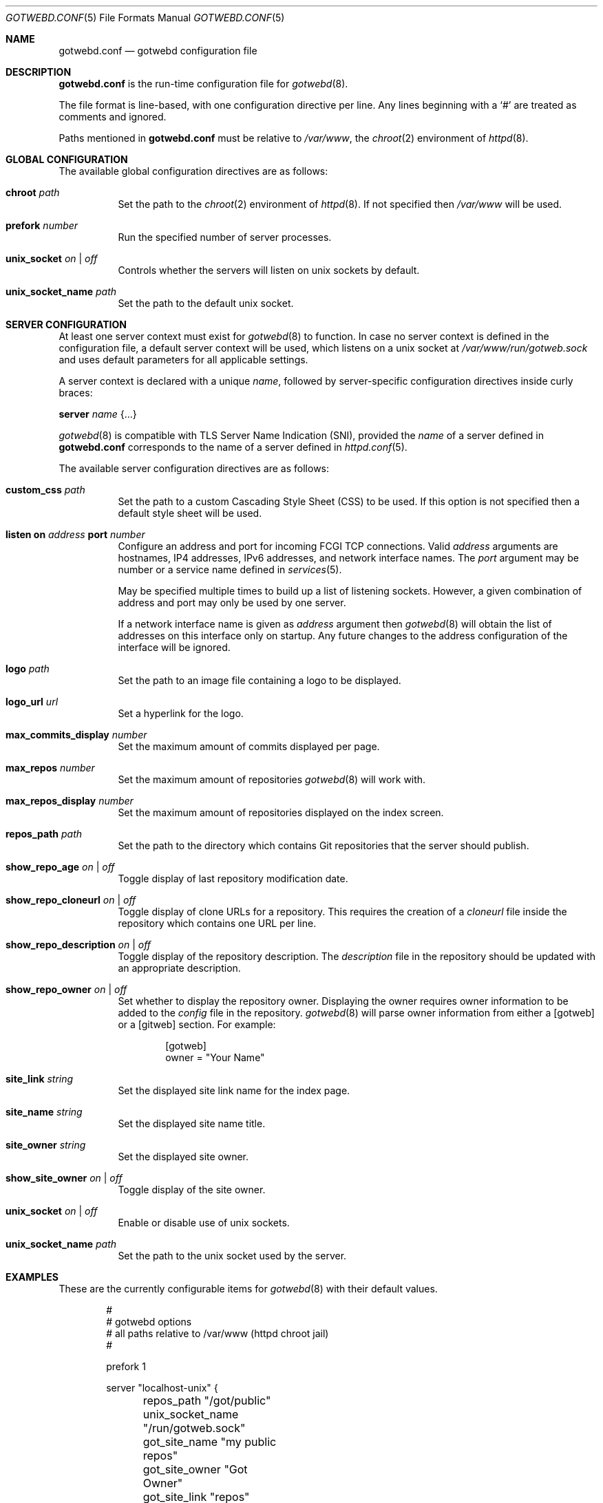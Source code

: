 .\"
.\" Copyright (c) 2020 Tracey Emery <tracey@traceyemery.net>
.\"
.\" Permission to use, copy, modify, and distribute this software for any
.\" purpose with or without fee is hereby granted, provided that the above
.\" copyright notice and this permission notice appear in all copies.
.\"
.\" THE SOFTWARE IS PROVIDED "AS IS" AND THE AUTHOR DISCLAIMS ALL WARRANTIES
.\" WITH REGARD TO THIS SOFTWARE INCLUDING ALL IMPLIED WARRANTIES OF
.\" MERCHANTABILITY AND FITNESS. IN NO EVENT SHALL THE AUTHOR BE LIABLE FOR
.\" ANY SPECIAL, DIRECT, INDIRECT, OR CONSEQUENTIAL DAMAGES OR ANY DAMAGES
.\" WHATSOEVER RESULTING FROM LOSS OF USE, DATA OR PROFITS, WHETHER IN AN
.\" ACTION OF CONTRACT, NEGLIGENCE OR OTHER TORTIOUS ACTION, ARISING OUT OF
.\" OR IN CONNECTION WITH THE USE OR PERFORMANCE OF THIS SOFTWARE.
.\"
.Dd $Mdocdate$
.Dt GOTWEBD.CONF 5
.Os
.Sh NAME
.Nm gotwebd.conf
.Nd gotwebd configuration file
.Sh DESCRIPTION
.Nm
is the run-time configuration file for
.Xr gotwebd 8 .
.Pp
The file format is line-based, with one configuration directive per line.
Any lines beginning with a
.Sq #
are treated as comments and ignored.
.Pp
Paths mentioned in
.Nm
must be relative to
.Pa /var/www ,
the
.Xr chroot 2
environment of
.Xr httpd 8 .
.Sh GLOBAL CONFIGURATION
The available global configuration directives are as follows:
.Bl -tag -width Ds
.It Ic chroot Ar path
Set the path to the
.Xr chroot 2
environment of
.Xr httpd 8 .
If not specified then
.Pa /var/www
will be used.
.It Ic prefork Ar number
Run the specified number of server processes.
.It Ic unix_socket Ar on | off
Controls whether the servers will listen on unix sockets by default.
.It Ic unix_socket_name Ar path
Set the path to the default unix socket.
.El
.Sh SERVER CONFIGURATION
At least one server context must exist for
.Xr gotwebd 8
to function.
In case no server context is defined in the configuration file, a default
server context will be used, which listens on a unix socket at
.Pa /var/www/run/gotweb.sock
and uses default parameters for all applicable settings.
.Pp
A server context is declared with a unique
.Ar name ,
followed by server-specific configuration directives inside curly braces:
.Pp
.Ic server Ar name Brq ...
.Pp
.Xr gotwebd 8
is compatible with TLS Server Name Indication (SNI), provided the
.Ar name
of a server defined in
.Nm
corresponds to the name of a server defined in
.Xr httpd.conf 5 .
.Pp
The available server configuration directives are as follows:
.Bl -tag -width Ds
.It Ic custom_css Ar path
Set the path to a custom Cascading Style Sheet (CSS) to be used.
If this option is not specified then a default style sheet will be used.
.It Ic listen on Ar address Ic port Ar number
Configure an address and port for incoming FCGI TCP connections.
Valid
.Ar address
arguments are hostnames, IP4 addresses, IPv6 addresses, and network
interface names.
The
.Ar port
argument may be number or a service name defined in
.Xr services 5 .
.Pp
May be specified multiple times to build up a list of listening sockets.
However, a given combination of address and port may only be used by
one server.
.Pp
If a network interface name is given as
.Ar address
argument then
.Xr gotwebd 8
will obtain the list of addresses on this interface only on startup.
Any future changes to the address configuration of the interface will
be ignored.
.It Ic logo Ar path
Set the path to an image file containing a logo to be displayed.
.It Ic logo_url Ar url
Set a hyperlink for the logo.
.It Ic max_commits_display Ar number
Set the maximum amount of commits displayed per page.
.It Ic max_repos Ar number
Set the maximum amount of repositories
.Xr gotwebd 8
will work with.
.It Ic max_repos_display Ar number
Set the maximum amount of repositories displayed on the index screen.
.It Ic repos_path Ar path
Set the path to the directory which contains Git repositories that
the server should publish.
.It Ic show_repo_age Ar on | off
Toggle display of last repository modification date.
.It Ic show_repo_cloneurl Ar on | off
Toggle display of clone URLs for a repository.
This requires the creation of a
.Pa cloneurl
file inside the repository which contains one URL per line.
.It Ic show_repo_description Ar on | off
Toggle display of the repository description.
The
.Pa description
file in the repository should be updated with an appropriate description.
.It Ic show_repo_owner Ar on | off
Set whether to display the repository owner.
Displaying the owner requires owner information to be added to the
.Pa config
file in the repository.
.Xr gotwebd 8
will parse owner information from either a [gotweb] or a [gitweb] section.
For example:
.Bd -literal -offset indent
[gotweb]
owner = "Your Name"
.Ed
.It Ic site_link Ar string
Set the displayed site link name for the index page.
.It Ic site_name Ar string
Set the displayed site name title.
.It Ic site_owner Ar string
Set the displayed site owner.
.It Ic show_site_owner Ar on | off
Toggle display of the site owner.
.It Ic unix_socket Ar on | off
Enable or disable use of unix sockets.
.It Ic unix_socket_name Ar path
Set the path to the unix socket used by the server.
.El
.Sh EXAMPLES
These are the currently configurable items for
.Xr gotwebd 8
with their default values.
.Bd -literal -offset indent
#
# gotwebd options
# all paths relative to /var/www (httpd chroot jail)
#

prefork 1

server "localhost-unix" {
	repos_path "/got/public"
	unix_socket_name "/run/gotweb.sock"

	got_site_name   "my public repos"
	got_site_owner   "Got Owner"
	got_site_link   "repos"

	logo   "got.png"
	logo_url   "https://gameoftrees.org"

	# on by default
	#show_site_owner  off
	#show_repo_owner  off
	#show_repo_age  false
	#show_repo_description no
	#show_repo_cloneurl  off

	#max_repos   100
	#max_repos_display  25
	#max_commits_display  50
}

# Example server context for FCGI over TCP connections:
#server "localhost-tcp" {
#	repos_path "/got/public"
#	unix_socket		off
#	listen on 127.0.0.1 port 9000
#	listen on ::1 port 9000
#}
.Ed
.Sh FILES
.Bl -tag -width Ds -compact
.It Pa /etc/gotwebd.conf
Default location of the
.Nm
configuration file.
.El
.Sh SEE ALSO
.Xr got 1 ,
.Xr httpd.conf 5 ,
.Xr services 5 ,
.Xr gotwebd 8 ,
.Xr httpd 8
